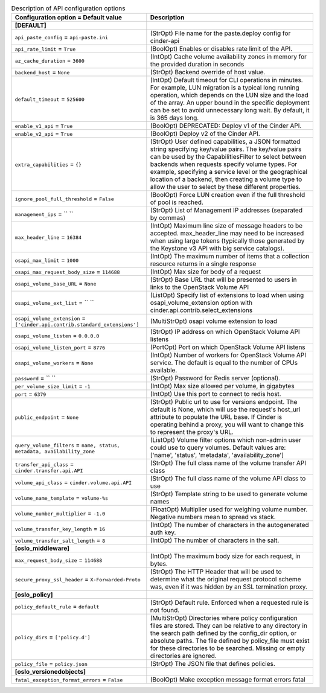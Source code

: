 ..
    Warning: Do not edit this file. It is automatically generated from the
    software project's code and your changes will be overwritten.

    The tool to generate this file lives in openstack-doc-tools repository.

    Please make any changes needed in the code, then run the
    autogenerate-config-doc tool from the openstack-doc-tools repository, or
    ask for help on the documentation mailing list, IRC channel or meeting.

.. list-table:: Description of API configuration options
   :header-rows: 1
   :class: config-ref-table

   * - Configuration option = Default value
     - Description
   * - **[DEFAULT]**
     -
   * - ``api_paste_config`` = ``api-paste.ini``
     - (StrOpt) File name for the paste.deploy config for cinder-api
   * - ``api_rate_limit`` = ``True``
     - (BoolOpt) Enables or disables rate limit of the API.
   * - ``az_cache_duration`` = ``3600``
     - (IntOpt) Cache volume availability zones in memory for the provided duration in seconds
   * - ``backend_host`` = ``None``
     - (StrOpt) Backend override of host value.
   * - ``default_timeout`` = ``525600``
     - (IntOpt) Default timeout for CLI operations in minutes. For example, LUN migration is a typical long running operation, which depends on the LUN size and the load of the array. An upper bound in the specific deployment can be set to avoid unnecessary long wait. By default, it is 365 days long.
   * - ``enable_v1_api`` = ``True``
     - (BoolOpt) DEPRECATED: Deploy v1 of the Cinder API.
   * - ``enable_v2_api`` = ``True``
     - (BoolOpt) Deploy v2 of the Cinder API.
   * - ``extra_capabilities`` = ``{}``
     - (StrOpt) User defined capabilities, a JSON formatted string specifying key/value pairs. The key/value pairs can be used by the CapabilitiesFilter to select between backends when requests specify volume types. For example, specifying a service level or the geographical location of a backend, then creating a volume type to allow the user to select by these different properties.
   * - ``ignore_pool_full_threshold`` = ``False``
     - (BoolOpt) Force LUN creation even if the full threshold of pool is reached.
   * - ``management_ips`` = `` ``
     - (StrOpt) List of Management IP addresses (separated by commas)
   * - ``max_header_line`` = ``16384``
     - (IntOpt) Maximum line size of message headers to be accepted. max_header_line may need to be increased when using large tokens (typically those generated by the Keystone v3 API with big service catalogs).
   * - ``osapi_max_limit`` = ``1000``
     - (IntOpt) The maximum number of items that a collection resource returns in a single response
   * - ``osapi_max_request_body_size`` = ``114688``
     - (IntOpt) Max size for body of a request
   * - ``osapi_volume_base_URL`` = ``None``
     - (StrOpt) Base URL that will be presented to users in links to the OpenStack Volume API
   * - ``osapi_volume_ext_list`` = `` ``
     - (ListOpt) Specify list of extensions to load when using osapi_volume_extension option with cinder.api.contrib.select_extensions
   * - ``osapi_volume_extension`` = ``['cinder.api.contrib.standard_extensions']``
     - (MultiStrOpt) osapi volume extension to load
   * - ``osapi_volume_listen`` = ``0.0.0.0``
     - (StrOpt) IP address on which OpenStack Volume API listens
   * - ``osapi_volume_listen_port`` = ``8776``
     - (PortOpt) Port on which OpenStack Volume API listens
   * - ``osapi_volume_workers`` = ``None``
     - (IntOpt) Number of workers for OpenStack Volume API service. The default is equal to the number of CPUs available.
   * - ``password`` = `` ``
     - (StrOpt) Password for Redis server (optional).
   * - ``per_volume_size_limit`` = ``-1``
     - (IntOpt) Max size allowed per volume, in gigabytes
   * - ``port`` = ``6379``
     - (IntOpt) Use this port to connect to redis host.
   * - ``public_endpoint`` = ``None``
     - (StrOpt) Public url to use for versions endpoint. The default is None, which will use the request's host_url attribute to populate the URL base. If Cinder is operating behind a proxy, you will want to change this to represent the proxy's URL.
   * - ``query_volume_filters`` = ``name, status, metadata, availability_zone``
     - (ListOpt) Volume filter options which non-admin user could use to query volumes. Default values are: ['name', 'status', 'metadata', 'availability_zone']
   * - ``transfer_api_class`` = ``cinder.transfer.api.API``
     - (StrOpt) The full class name of the volume transfer API class
   * - ``volume_api_class`` = ``cinder.volume.api.API``
     - (StrOpt) The full class name of the volume API class to use
   * - ``volume_name_template`` = ``volume-%s``
     - (StrOpt) Template string to be used to generate volume names
   * - ``volume_number_multiplier`` = ``-1.0``
     - (FloatOpt) Multiplier used for weighing volume number. Negative numbers mean to spread vs stack.
   * - ``volume_transfer_key_length`` = ``16``
     - (IntOpt) The number of characters in the autogenerated auth key.
   * - ``volume_transfer_salt_length`` = ``8``
     - (IntOpt) The number of characters in the salt.
   * - **[oslo_middleware]**
     -
   * - ``max_request_body_size`` = ``114688``
     - (IntOpt) The maximum body size for each  request, in bytes.
   * - ``secure_proxy_ssl_header`` = ``X-Forwarded-Proto``
     - (StrOpt) The HTTP Header that will be used to determine what the original request protocol scheme was, even if it was hidden by an SSL termination proxy.
   * - **[oslo_policy]**
     -
   * - ``policy_default_rule`` = ``default``
     - (StrOpt) Default rule. Enforced when a requested rule is not found.
   * - ``policy_dirs`` = ``['policy.d']``
     - (MultiStrOpt) Directories where policy configuration files are stored. They can be relative to any directory in the search path defined by the config_dir option, or absolute paths. The file defined by policy_file must exist for these directories to be searched.  Missing or empty directories are ignored.
   * - ``policy_file`` = ``policy.json``
     - (StrOpt) The JSON file that defines policies.
   * - **[oslo_versionedobjects]**
     -
   * - ``fatal_exception_format_errors`` = ``False``
     - (BoolOpt) Make exception message format errors fatal
